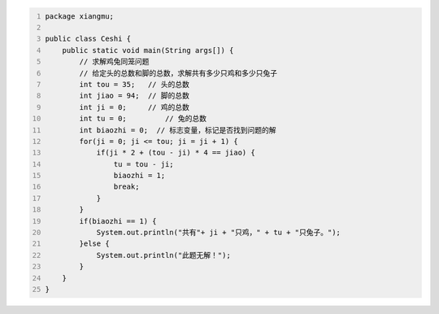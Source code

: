 .. title: Java代码案例48——求解鸡兔同笼问题
.. slug: javadai-ma-an-li-48-qiu-jie-ji-tu-tong-long-wen-ti
.. date: 2022-12-21 23:34:51 UTC+08:00
.. tags: Java代码案例
.. category: Java
.. link: 
.. description: 
.. type: text


.. code-block:: java
    :number-lines:

    package xiangmu;

    public class Ceshi {
        public static void main(String args[]) {
            // 求解鸡兔同笼问题
            // 给定头的总数和脚的总数，求解共有多少只鸡和多少只兔子
            int tou = 35;   // 头的总数
            int jiao = 94;  // 脚的总数
            int ji = 0;     // 鸡的总数
            int tu = 0;		// 兔的总数
            int biaozhi = 0;  // 标志变量，标记是否找到问题的解
            for(ji = 0; ji <= tou; ji = ji + 1) {
                if(ji * 2 + (tou - ji) * 4 == jiao) {
                    tu = tou - ji;
                    biaozhi = 1;
                    break;
                }
            }
            if(biaozhi == 1) {
                System.out.println("共有"+ ji + "只鸡，" + tu + "只兔子。");
            }else {
                System.out.println("此题无解！");
            }
        }
    }
